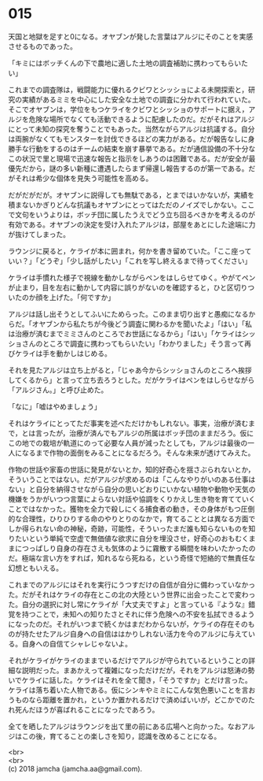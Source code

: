 #+OPTIONS: toc:nil
#+OPTIONS: \n:t

* 015

  天国と地獄を足すと0になる。オヤブンが発した言葉はアルジにそのことを実感させるものであった。

  「キミにはボッチくんの下で農地に適した土地の調査補助に携わってもらいたい」

  これまでの調査隊は，戦闘能力に優れるクビワとシッショによる未開探索と，研究の実績があるミミを中心にした安全な土地での調査に分かれて行われていた。そこでオヤブンは，学位をもつケライをクビワとシッショのサポートに据え，アルジを危険な場所でなくても活動できるように配慮したのだ。だがそれはアルジにとって未知の探究を奪うことでもあった。当然ながらアルジは抗議する。自分は両腕がなくてもモンスターを討伐できるほどの実力がある。だが報告なしに身勝手な行動をするのはチームの結束を崩す暴挙である。だが通信設備の不十分なこの状況で里と現場で迅速な報告と指示をしあうのは困難である。だが安全が最優先だから，謎の多い新種に遭遇したらまず帰還し報告するのが第一である。だがそれは希少な個体を見失う可能性を高める。

  だがだがだが。オヤブンに説得しても無駄である，とまではいかないが，実績を積まないかぎりどんな抗議もオヤブンにとってはただのノイズでしかない。ここで文句をいうよりは，ボッチ団に属したうえでどう立ち回るべきかを考えるのが有効である。オヤブンの決定を受け入れたアルジは，部屋をあとにした途端に力が抜けてしまった。

  ラウンジに戻ると，ケライが本に囲まれ，何かを書き留めていた。「ここ座っていい？」「どうぞ」「少し話がしたい」「これを写し終えるまで待ってください」

  ケライは手慣れた様子で視線を動かしながらペンをはしらせてゆく。やがてペンが止まり，目を左右に動かして内容に誤りがないのを確認すると，ひと区切りついたのか顔を上げた。「何ですか」

  アルジは話し出そうとしてふいにためらった。このまま切り出すと愚痴になるからだ。「オヤブンから私たちが今後どう調査に関わるかを聞いたよ」「はい」「私は治療が済むまでミミさんのところでお世話になるから」「はい」「ケライはシッショさんのところで調査に携わってもらいたい」「わかりました」そう言って再びケライは手を動かしはじめる。

  それを見たアルジは立ち上がると，「じゃあ今からシッショさんのところへ挨拶してくるから」と言って立ち去ろうとした。だがケライはペンをはしらせながら「アルジさん。」と呼び止めた。

  「なに」「嘘はやめましょう」

  それはケライにとってただ事実を述べただけかもしれない。事実，治療が済むまで，とは言ったが，治療が済んでもアルジの所属はボッチ団のままだろう。仮にこの地での栽培が軌道にのって必要な人員が減ったとしても，アルジは最後の一人になるまで作物の面倒をみることになるだろう。そんな未来が透けてみえた。

  作物の世話や家畜の世話に発見がないとか，知的好奇心を揺さぶられないとか，そういうことではない。だがアルジが求めるのは「こんなやりがいのある仕事はない」と自分を納得させながら自分の思いどおりにいかない植物や動物や天気の機嫌をうかがいつつ言葉によらない対話や協調をくりかえし生き物を育てていくことではなかった。獲物を全力で殺しにくる捕食者の動き，その身体がもつ圧倒的な合理性，ひりひりする命のやりとりのなかで，育てることとは異なる方面でしか得られない命の神秘，奇跡，可能性，そういったまだ誰も知らないものを知りたいという単純で空虚で無価値な欲求に自分を埋没させ，好奇心のおもむくままにつっぱしり自身の存在さえも気体のように霧散する瞬間を味わいたかったのだ。極端な言い方をすれば，知れるなら死ねる，という奇怪で短絡的で無責任な幻想ともいえる。

  これまでのアルジにはそれを実行にうつすだけの自信が自分に備わっていなかった。だがそれはケライの存在とこの北の大陸という世界に出会ったことで変わった。自分の選択に対し常にケライが「大丈夫ですよ」と言っている『ような』錯覚を持つことで，未知への知りたさとそれに伴う危険への不安を払拭できるようになったのだ。それがいつまで続くかはまだわからないが，ケライの存在そのものが持たせたアルジ自身への自信ははかりしれない活力を今のアルジに与えている。自身への自信てシャレじゃないよ。

  それがケライがケライのままでいるだけでアルジが守られているということの詳細な説明だった。まあかえって複雑になっただけだが，それをアルジは怒涛の勢いでケライに話した。ケライはそれを全て聞き，「そうですか」とだけ言った。ケライは落ち着いた人物である。仮にシンキやミミにこんな気色悪いことを言おうものなら距離を置かれ，というか置かれるだけで済めばいいが，どこかでのたれ死んだほうが喜ばれることになったであろう。

  全てを晒したアルジはラウンジを出て里の前にある広場へと向かった。なおアルジはこの後，育てることの楽しさを知り，認識を改めることになる。

  <br>
  <br>
  (c) 2018 jamcha (jamcha.aa@gmail.com).

  [[http://creativecommons.org/licenses/by-nc-sa/4.0/deed][file:http://i.creativecommons.org/l/by-nc-sa/4.0/88x31.png]]
